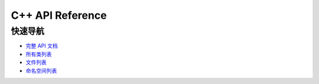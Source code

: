 C++ API Reference
=================

.. raw:: html

   <div style="background-color: #f8f9fa; padding: 15px; border-radius: 5px; margin: 20px 0;">
     <h3>🚀 访问 C++ API 文档</h3>
     <p><a href="../index.html" target="_blank" style="font-size: 1.2em; color: #2980b9; text-decoration: none; font-weight: bold;">📖 点击打开完整 C++ API 文档</a></p>
   </div>

快速导航
--------

- `完整 API 文档 <../index.html>`_
- `所有类列表 <../annotated.html>`_
- `文件列表 <../files.html>`_
- `命名空间列表 <../namespaces.html>`_